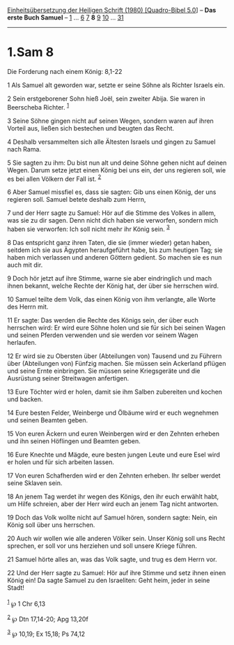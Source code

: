 :PROPERTIES:
:ID:       90b8f44b-5095-4fb5-a91b-a3401af3e9f1
:END:
<<navbar>>
[[../index.html][Einheitsübersetzung der Heiligen Schrift (1980)
[Quadro-Bibel 5.0]]] -- *Das erste Buch Samuel* --
[[file:1.Sam_1.html][1]] ... [[file:1.Sam_6.html][6]]
[[file:1.Sam_7.html][7]] *8* [[file:1.Sam_9.html][9]]
[[file:1.Sam_10.html][10]] ... [[file:1.Sam_31.html][31]]

--------------

* 1.Sam 8
  :PROPERTIES:
  :CUSTOM_ID: sam-8
  :END:

<<verses>>

<<v1>>
**** Die Forderung nach einem König: 8,1-22
     :PROPERTIES:
     :CUSTOM_ID: die-forderung-nach-einem-könig-81-22
     :END:
1 Als Samuel alt geworden war, setzte er seine Söhne als Richter Israels
ein.

<<v2>>
2 Sein erstgeborener Sohn hieß Joël, sein zweiter Abija. Sie waren in
Beerscheba Richter. ^{[[#fn1][1]]}

<<v3>>
3 Seine Söhne gingen nicht auf seinen Wegen, sondern waren auf ihren
Vorteil aus, ließen sich bestechen und beugten das Recht.

<<v4>>
4 Deshalb versammelten sich alle Ältesten Israels und gingen zu Samuel
nach Rama.

<<v5>>
5 Sie sagten zu ihm: Du bist nun alt und deine Söhne gehen nicht auf
deinen Wegen. Darum setze jetzt einen König bei uns ein, der uns
regieren soll, wie es bei allen Völkern der Fall ist. ^{[[#fn2][2]]}

<<v6>>
6 Aber Samuel missfiel es, dass sie sagten: Gib uns einen König, der uns
regieren soll. Samuel betete deshalb zum Herrn,

<<v7>>
7 und der Herr sagte zu Samuel: Hör auf die Stimme des Volkes in allem,
was sie zu dir sagen. Denn nicht dich haben sie verworfen, sondern mich
haben sie verworfen: Ich soll nicht mehr ihr König sein. ^{[[#fn3][3]]}

<<v8>>
8 Das entspricht ganz ihren Taten, die sie (immer wieder) getan haben,
seitdem ich sie aus Ägypten heraufgeführt habe, bis zum heutigen Tag;
sie haben mich verlassen und anderen Göttern gedient. So machen sie es
nun auch mit dir.

<<v9>>
9 Doch hör jetzt auf ihre Stimme, warne sie aber eindringlich und mach
ihnen bekannt, welche Rechte der König hat, der über sie herrschen wird.

<<v10>>
10 Samuel teilte dem Volk, das einen König von ihm verlangte, alle Worte
des Herrn mit.

<<v11>>
11 Er sagte: Das werden die Rechte des Königs sein, der über euch
herrschen wird: Er wird eure Söhne holen und sie für sich bei seinen
Wagen und seinen Pferden verwenden und sie werden vor seinem Wagen
herlaufen.

<<v12>>
12 Er wird sie zu Obersten über (Abteilungen von) Tausend und zu Führern
über (Abteilungen von) Fünfzig machen. Sie müssen sein Ackerland pflügen
und seine Ernte einbringen. Sie müssen seine Kriegsgeräte und die
Ausrüstung seiner Streitwagen anfertigen.

<<v13>>
13 Eure Töchter wird er holen, damit sie ihm Salben zubereiten und
kochen und backen.

<<v14>>
14 Eure besten Felder, Weinberge und Ölbäume wird er euch wegnehmen und
seinen Beamten geben.

<<v15>>
15 Von euren Äckern und euren Weinbergen wird er den Zehnten erheben und
ihn seinen Höflingen und Beamten geben.

<<v16>>
16 Eure Knechte und Mägde, eure besten jungen Leute und eure Esel wird
er holen und für sich arbeiten lassen.

<<v17>>
17 Von euren Schafherden wird er den Zehnten erheben. Ihr selber werdet
seine Sklaven sein.

<<v18>>
18 An jenem Tag werdet ihr wegen des Königs, den ihr euch erwählt habt,
um Hilfe schreien, aber der Herr wird euch an jenem Tag nicht antworten.

<<v19>>
19 Doch das Volk wollte nicht auf Samuel hören, sondern sagte: Nein, ein
König soll über uns herrschen.

<<v20>>
20 Auch wir wollen wie alle anderen Völker sein. Unser König soll uns
Recht sprechen, er soll vor uns herziehen und soll unsere Kriege führen.

<<v21>>
21 Samuel hörte alles an, was das Volk sagte, und trug es dem Herrn vor.

<<v22>>
22 Und der Herr sagte zu Samuel: Hör auf ihre Stimme und setz ihnen
einen König ein! Da sagte Samuel zu den Israeliten: Geht heim, jeder in
seine Stadt!\\
\\

^{[[#fnm1][1]]} ℘ 1 Chr 6,13

^{[[#fnm2][2]]} ℘ Dtn 17,14-20; Apg 13,20f

^{[[#fnm3][3]]} ℘ 10,19; Ex 15,18; Ps 74,12

